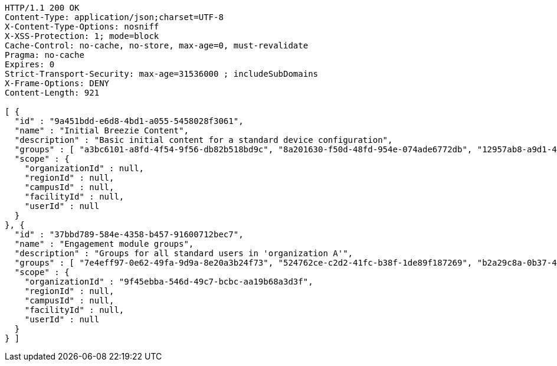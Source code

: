 [source,http,options="nowrap"]
----
HTTP/1.1 200 OK
Content-Type: application/json;charset=UTF-8
X-Content-Type-Options: nosniff
X-XSS-Protection: 1; mode=block
Cache-Control: no-cache, no-store, max-age=0, must-revalidate
Pragma: no-cache
Expires: 0
Strict-Transport-Security: max-age=31536000 ; includeSubDomains
X-Frame-Options: DENY
Content-Length: 921

[ {
  "id" : "9a451bdd-e6d8-4bd1-a055-5458028f3061",
  "name" : "Initial Breezie Content",
  "description" : "Basic initial content for a standard device configuration",
  "groups" : [ "a3bc6101-a8fd-4f54-9f56-db82b518bd9c", "8a201630-f50d-48fd-954e-074ade6772db", "12957ab8-a9d1-4224-9129-565441ed1156" ],
  "scope" : {
    "organizationId" : null,
    "regionId" : null,
    "campusId" : null,
    "facilityId" : null,
    "userId" : null
  }
}, {
  "id" : "37bbd789-584e-4358-b457-91600712bec7",
  "name" : "Engagement module groups",
  "description" : "Groups for all standard users in 'organization A'",
  "groups" : [ "7e4eff97-0e62-49fa-9d9a-8e20a3b24f73", "524762ce-c2d2-41fc-b38f-1de89f187269", "b2a29c8a-0b37-4099-8928-7b5be7b46be7" ],
  "scope" : {
    "organizationId" : "9f45ebba-546d-49c7-bcbc-aa19b68a3d3f",
    "regionId" : null,
    "campusId" : null,
    "facilityId" : null,
    "userId" : null
  }
} ]
----